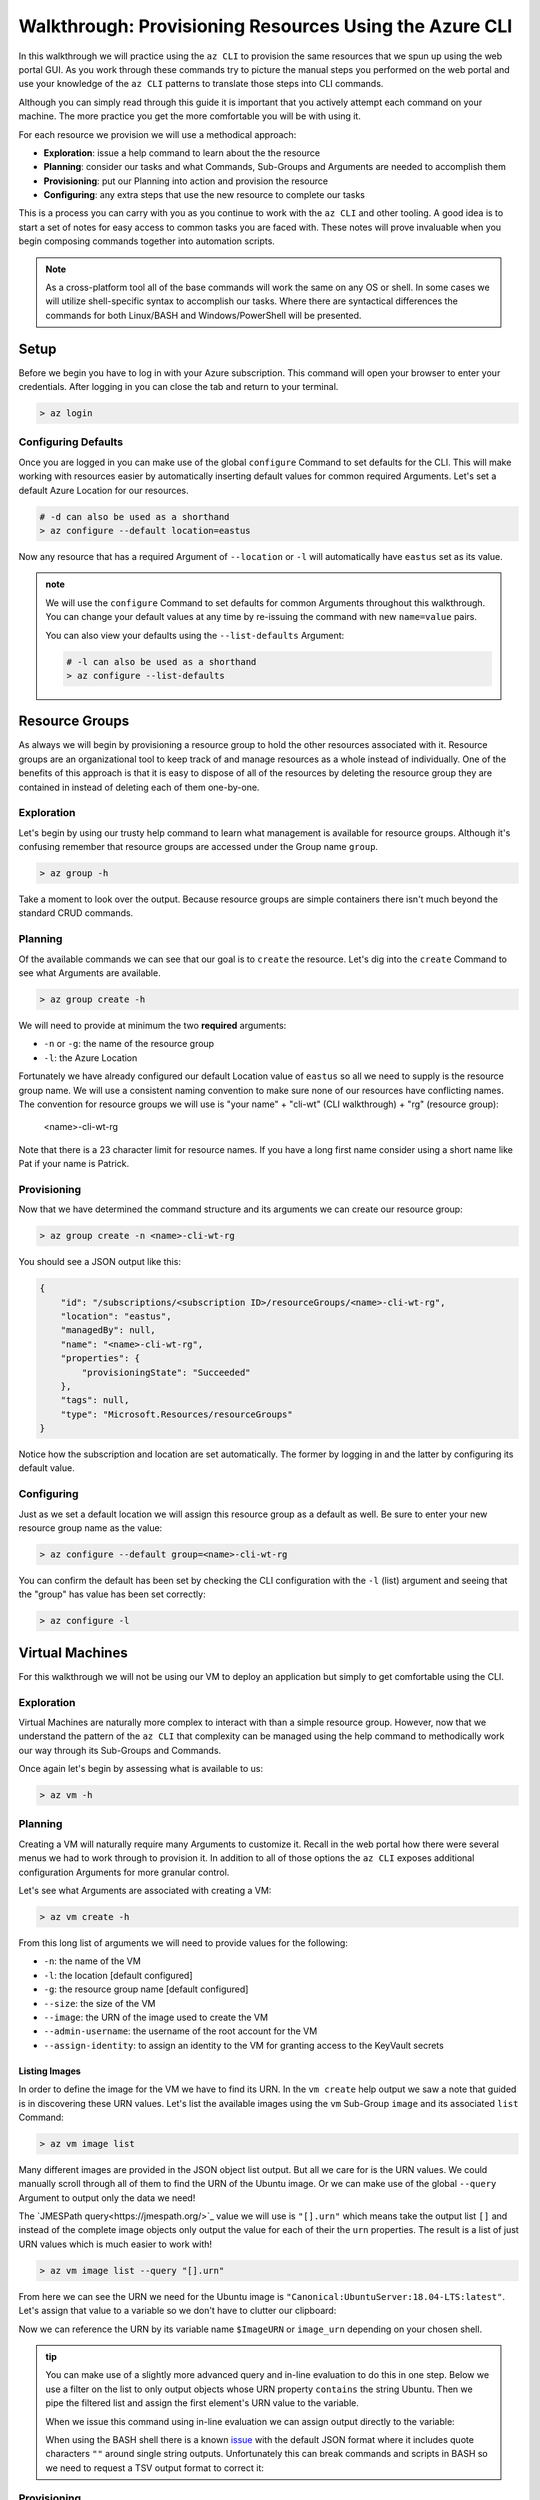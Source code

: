 .. _walkthrough_az-cli:

=======================================================
Walkthrough: Provisioning Resources Using the Azure CLI
=======================================================

In this walkthrough we will practice using the ``az CLI`` to provision the same resources that we spun up using the web portal GUI. As you work through these commands try to picture the manual steps you performed on the web portal and use your knowledge of the ``az CLI`` patterns to translate those steps into CLI commands.

Although you can simply read through this guide it is important that you actively attempt each command on your machine. The more practice you get the more comfortable you will be with using it.

For each resource we provision we will use a methodical approach:

- **Exploration**: issue a help command to learn about the the resource
- **Planning**: consider our tasks and what Commands, Sub-Groups and Arguments are needed to accomplish them
- **Provisioning**: put our Planning into action and provision the resource
- **Configuring**: any extra steps that use the new resource to complete our tasks

This is a process you can carry with you as you continue to work with the ``az CLI`` and other tooling. A good idea is to start a set of notes for easy access to common tasks you are faced with. These notes will prove invaluable when you begin composing commands together into automation scripts. 

.. note::

    As a cross-platform tool all of the base commands will work the same on any OS or shell. In some cases we will utilize shell-specific syntax to accomplish our tasks. Where there are syntactical differences the commands for both Linux/BASH and Windows/PowerShell will be presented.

Setup
=====

Before we begin you have to log in with your Azure subscription. This command will open your browser to enter your credentials. After logging in you can close the tab and return to your terminal.

.. sourcecode:: powershell

    > az login

Configuring Defaults
--------------------

Once you are logged in you can make use of the global ``configure`` Command to set defaults for the CLI. This will make working with resources easier by automatically inserting default values for common required Arguments. Let's set a default Azure Location for our resources.

.. sourcecode:: powershell

    # -d can also be used as a shorthand 
    > az configure --default location=eastus

Now any resource that has a required Argument of ``--location`` or ``-l`` will automatically have ``eastus`` set as its value.

.. admonition:: note

    We will use the ``configure`` Command to set defaults for common Arguments throughout this walkthrough. You can change your default values at any time by re-issuing the command with new ``name=value`` pairs. 
    
    You can also view your defaults using the ``--list-defaults`` Argument:

    .. sourcecode:: powershell

        # -l can also be used as a shorthand
        > az configure --list-defaults

Resource Groups
===============

As always we will begin by provisioning a resource group to hold the other resources associated with it. Resource groups are an organizational tool to keep track of and manage resources as a whole instead of individually. One of the benefits of this approach is that it is easy to dispose of all of the resources by deleting the resource group they are contained in instead of deleting each of them one-by-one.

Exploration
-----------

Let's begin by using our trusty help command to learn what management is available for resource groups. Although it's confusing remember that resource groups are accessed under the Group name ``group``.  

.. sourcecode:: powershell

    > az group -h

Take a moment to look over the output. Because resource groups are simple containers there isn't much beyond the standard CRUD commands.

Planning
--------

Of the available commands we can see that our goal is to ``create`` the resource. Let's dig into the ``create`` Command to see what Arguments are available.

.. sourcecode:: powershell

    > az group create -h

We will need to provide at minimum the two **required** arguments:

- ``-n`` or ``-g``: the name of the resource group
- ``-l``: the Azure Location

Fortunately we have already configured our default Location value of ``eastus`` so all we need to supply is the resource group name. We will use a consistent naming convention to make sure none of our resources have conflicting names. The convention for resource groups we will use is "your name" + "cli-wt" (CLI walkthrough) + "rg" (resource group):

    <name>-cli-wt-rg

Note that there is a 23 character limit for resource names. If you have a long first name consider using a short name like Pat if your name is Patrick.

Provisioning
------------

Now that we have determined the command structure and its arguments we can create our resource group:

.. sourcecode:: powershell

    > az group create -n <name>-cli-wt-rg

You should see a JSON output like this:

.. sourcecode:: bash

    {
        "id": "/subscriptions/<subscription ID>/resourceGroups/<name>-cli-wt-rg",
        "location": "eastus",
        "managedBy": null,
        "name": "<name>-cli-wt-rg",
        "properties": {
            "provisioningState": "Succeeded"
        },
        "tags": null,
        "type": "Microsoft.Resources/resourceGroups"
    }

Notice how the subscription and location are set automatically. The former by logging in and the latter by configuring its default value.

Configuring
-----------

Just as we set a default location we will assign this resource group as a default as well. Be sure to enter your new resource group name as the value:

.. sourcecode:: powershell

    > az configure --default group=<name>-cli-wt-rg

You can confirm the default has been set by checking the CLI configuration with the ``-l`` (list) argument and seeing that the "group" has value has been set correctly:

.. sourcecode:: powershell

    > az configure -l

Virtual Machines
================

For this walkthrough we will not be using our VM to deploy an application but simply to get comfortable using the CLI. 

Exploration
-----------

Virtual Machines are naturally more complex to interact with than a simple resource group. However, now that we understand the pattern of the ``az CLI`` that complexity can be managed using the help command to methodically work our way through its Sub-Groups and Commands.

Once again let's begin by assessing what is available to us:

.. sourcecode:: powershell

    > az vm -h

Planning
--------

Creating a VM will naturally require many Arguments to customize it. Recall in the web portal how there were several menus we had to work through to provision it. In addition to all of those options the ``az CLI`` exposes additional configuration Arguments for more granular control. 

Let's see what Arguments are associated with creating a VM:

.. sourcecode:: powershell

    > az vm create -h

From this long list of arguments we will need to provide values for the following:

- ``-n``: the name of the VM
- ``-l``: the location [default configured]
- ``-g``: the resource group name [default configured]
- ``--size``: the size of the VM
- ``--image``: the URN of the image used to create the VM
- ``--admin-username``: the username of the root account for the VM
- ``--assign-identity``: to assign an identity to the VM for granting access to the KeyVault secrets

Listing Images
^^^^^^^^^^^^^^

In order to define the image for the VM we have to find its URN. In the ``vm create`` help output we saw a note that guided is in discovering these URN values. Let's list the available images using the ``vm`` Sub-Group ``image`` and its associated ``list`` Command:

.. sourcecode:: powershell

    > az vm image list

Many different images are provided in the JSON object list output. But all we care for is the URN values. We could manually scroll through all of them to find the URN of the Ubuntu image. Or we can make use of the global ``--query`` Argument to output only the data we need!

The `JMESPath query<https://jmespath.org/>`_ value we will use is ``"[].urn"`` which means take the output list ``[]`` and instead of the complete image objects only output the value for each of their the ``urn`` properties. The result is a list of just URN values which is much easier to work with!

.. sourcecode:: powershell

    > az vm image list --query "[].urn"

From here we can see the URN we need for the Ubuntu image is ``"Canonical:UbuntuServer:18.04-LTS:latest"``. Let's assign that value to a variable so we don't have to clutter our clipboard:

.. sourcecode:: powershell
    :caption: on Windows/PowerShell

    > $ImageURN="Canonical:UbuntuServer:18.04-LTS:latest"

.. sourcecode:: bash
    :caption: on Linux/BASH

    $ image_urn="Canonical:UbuntuServer:18.04-LTS:latest"

Now we can reference the URN by its variable name ``$ImageURN`` or ``image_urn`` depending on your chosen shell.

.. admonition:: tip

    You can make use of a slightly more advanced query and in-line evaluation to do this in one step. Below we use a filter on the list to only output objects whose URN property ``contains`` the string Ubuntu. Then we pipe the filtered list and assign the first element's URN value to the variable.

    .. sourcecode:: powershell
        :caption: filtering the image list

        > az vm image list --query "[? contains(urn, 'Ubuntu')] | [0].urn"

    When we issue this command using in-line evaluation we can assign output directly to the variable:

    .. sourcecode:: powershell
        :caption: Windows/PowerShell

        > $ImageURN="$(az vm image list --query "[? contains(urn, 'Ubuntu')] | [0].urn")" 

    When using the BASH shell there is a known `issue <https://github.com/Azure/azure-cli/issues/8401>`_ with the default JSON format where it includes quote characters ``""`` around single string outputs. Unfortunately this can break commands and scripts in BASH so we need to request a TSV output format to correct it:

    .. sourcecode:: bash
        :caption: Linux/BASH

        # -o: tsv sets the output to TSV format to remove the double quote characters
        $ image_urn="$(az vm image list --query "[? contains(urn, 'Ubuntu')] | [0].urn" -o tsv)" 

Provisioning
------------

Now that we have our image URN we can provision the VM. We will use the following values for the remaining arguments:

- ``-n``: <name>-linux-vm
- ``--size``: Standard_B2s
- ``--admin-username``: student
- ``--image``: the image URN [stored in a variable]

.. note::

    It is important that you use these exact values so that it is easier to help you if something goes wrong along the way.

Let's create our VM! Note that this command will take some time to complete.

.. sourcecode:: powershell
    :caption: Windows/PowerShell

    > az vm create -n <name>-linux-vm --size "Standard_B2s" --image "$ImageURN" --admin-username "student" --assign-identity

.. sourcecode:: bash
    :caption: Linux/BASH

    $ az vm create -n <name>-linux-vm --size "Standard_B2s" --image "$image_urn" --admin-username "student" --assign-identity

You should receive an output like this:

.. sourcecode:: bash

    {
        "fqdns": "",
        "id": "/subscriptions/<subscription ID>/resourceGroups/<name>-cli-wt-rg/providers/Microsoft.Compute/virtualMachines/<name>-linux-vm",
        "identity": {
            "systemAssignedIdentity": "<vm object ID>",
            "userAssignedIdentities": {}
        },
        "location": "eastus",
        "macAddress": "00-0D-3A-18-98-5F",
        "powerState": "VM running",
        "privateIpAddress": "10.0.0.4",
        "publicIpAddress": "13.72.111.180",
        "resourceGroup": "<name>-cli-wt-rg",
        "zones": ""
    }

Notice how the default resource group value you set earlier was automatically included along with the subscription and location.  

Configuring
-----------

Before we continue let's set this VM as the default:

.. sourcecode:: bash

    $ az configure --default vm=<name>-linux-vm

Next let's use the VM ``show`` Command to view all of the details of our new VM. The ``show`` Command requires the following Arguments:

- ``-n``: VM name (``--ids`` can be used in place of the name)
- ``-g``: the resource group the VM is in
- ``--subscription``: the subscription the VM is a part of

Since we have configured default values for each of these arguments we do not need to provide any of them to issue the command:

.. sourcecode:: bash

    $ az vm show

If you configured the default VM correctly you should receive a lengthy output object representing the state and configuration of the new VM. We will make use of the ``show`` Command when granting access to the KeyVault in the following section.

KeyVault Secrets
================

As our final step we will provision and configure our KeyVault.

Exploration
-----------

First explore the command using the ``keyvault`` Group name:

.. sourcecode:: powershell

    > az keyvault -h

From the KeyVault help we will need to use the ``secret`` Sub-Group along with the ``create`` and ``set-policy`` Commands.

Planning
--------

Looking back on the steps we performed in the web portal we will need to:

- create a KeyVault
- add a secret for the database connection string
- grant permission to the VM so it can access the connection string secret

Creating a KeyVault
^^^^^^^^^^^^^^^^^^^

To create a KeyVault we need to know what arguments it requires. Let's use the help command:

.. sourcecode:: powershell

    > az keyvault create -h

From the list of arguments we will need to provide:

- ``-n``: the name of the KeyVault
- ``-g``: the resource group name [default configured]
- ``-l``: the location [default configured]

Adding a Connection String Secret
^^^^^^^^^^^^^^^^^^^^^^^^^^^^^^^^^

Let's see what command and arguments we need for creating the connection string secret:

.. sourcecode:: powershell

    > az keyvault secret -h

We can see that the ``set`` command is used to create or update a secret. What arguments does it require?

.. sourcecode:: powershell

    > az keyvault secret set -h

We will need to provide:

- ``-n``: the name of the secret
- ``--value``: the value of the secret
- ``--vault-name``: the name of the KeyVault the secret belongs to

Granting VM Access to the KeyVault
^^^^^^^^^^^^^^^^^^^^^^^^^^^^^^^^^^

After we provision the KeyVault we will need to set its access policy to allow the VM to read the connection string secret. Let's see what arguments the ``set-policy`` command takes:

.. sourcecode:: powershell

    > az keyvault set-policy -h

We will need to provide:

- ``-n``: the name of the KeyVault
- ``-g``: the resource group it belongs to [default configured]
- ``--object-id``: the VM object ID that uniquely identifies it for granting access
- ``--secret-permissions``: space-separated list of access permissions to secrets to grant the VM

We will discuss how the ``--object-id`` and ``--secret-permissions`` arguments will be defined in the KeyVault Configuration section.

Provisioning
------------

First let's create the KeyVault itself. KeyVaults, unlike most other resources, have names that **must be globally unique across all Azure accounts**. For this reason we will need to use a unique pattern: 

    ``lc-<YY>-<name>-kv`` with ``YY`` standing for the current 2-digit year. 
    
This pattern should be unique but if you share a name with another student in the class just append your favorite number to the end and make note of it if requesting help from your instructor.

Before issuing the command let's store the KeyVault name in a variable since we will be using it more than once throughout our remaining tasks:

.. sourcecode:: powershell
    :caption: Windows/PowerShell

    > $KeyVaultName="lc-20-<name>-kv"
    > az keyvault create -n "$KeyVaultName"

.. sourcecode:: bash
    :caption: Linux/BASH

    $ keyvault_name="lc-20-<name>-kv"
    $ az keyvault create -n "$keyvault_name"

After the KeyVault has been provisioned let's set the connection string secret name and value:

- ``--vault-name``: the KeyVault name [stored in a variable]
- ``name``: "ConnectionStrings--Default"
- ``value``: "server=localhost;port=3306;database=coding_events;user=coding_events;password=launchcode"

.. admonition:: tip

    Recall that secrets are like the other JSON entries in ``application.properties`` that we need to keep private and out of version control. The ``--`` is used as shorthand to define properties of JSON objects in a single "flat" string for the CLI command. In this case it is used to define a property called ``Default`` of a ``ConnectionStrings`` JSON object that would look like this:

    .. sourcecode:: json

        "ConnectionStrings": {
            "Default": "<connection string value>"
        }

.. sourcecode:: powershell
    :caption: Windows/PowerShell

    > az keyvault secret set --vault-name "$KeyVaultName" -n "ConnectionStrings--Default" --value "server=localhost;port=3306;database=coding_events;user=coding_events;password=launchcode"

.. sourcecode:: bash
    :caption: Linux/BASH

    $ az keyvault secret set --vault-name "$keyvault_name" -n "ConnectionStrings--Default" --value "server=localhost;port=3306;database=coding_events;user=coding_events;password=launchcode"

Configuring
-----------

Now that the KeyVault and connection string secret have been managed, all that remains is to to set the access policy for the VM. Earlier we listed two arguments needed for the ``set-policy`` KeyVault command that whose values weren't immediately obvious, the ``--object-id`` and ``--secret-permissions``.

Getting the VM Object ID
^^^^^^^^^^^^^^^^^^^^^^^^

In order to grant access to a resource we need to provide a unique identifier for it. Earlier when we provisioned our VM we used the ``--assign-identity`` argument to generate and assign a **service principal identifier**. Azure documentation refers to this identifier as either a **principal ID** or an **object ID**. 

The VM ``show`` command provided us with a JSON object of configuration details. Issue the ``show`` command again and look for the ``identity`` object property. Within this sub-object is the ``principalId`` that we need.

We can capture this value in a variable by combining the VM ``show`` command with a ``--query`` filter:

.. sourcecode:: powershell
    :caption: Windows/PowerShell

    > $VmObjectId="$(az vm show --query "identity.principalId")"

.. sourcecode:: bash
    :caption: Linux/BASH

    $ vm_object_id="$(az vm show --query "identity.principalId" -o tsv)"

.. tip::

    While exploring the VM Group you may have noticed a Sub-Group called ``identity`` which is a shortcut for accessing the same information. How would you modify your command and ``--query`` to use this Sub-Group instead?

Least-Privileged Access
^^^^^^^^^^^^^^^^^^^^^^^

The ``--secret-permissions`` argument accepts a space-separated list of permissions you would like to grant to the given resource object, our VM in this case. Of the many available permissions which should we choose to grant and why?

In an ideal world your resources interact responsibly with each other and everything goes according to plan. But there can be disastrous consequences if they are given greater access privileges than needed to support that plan. 

Whenever you are granting permissions you want to follow the concept of **least-privileged access**: 

.. tip::

    Granting **least-privileged access** means to grant the bare minimum permissions needed to support the **current use case**.

Mistakes can happen within your team due to bugs or misconfigurations that, without access restriction, can result in havoc. For example, imagine a VM that due to a bug and broad access ends up deleting or overwriting mission-critical KeyVault secrets. If instead its access were restricted initially the result would have just been a crash report when its bugged request was rejected by the access policy. 

Even worse is the threat of a malicious user that gains access to a resource within the system. Many of the high-profile security failures you hear about were predicated on an attacker exploiting an over-privileged resource to do things it was never intended to do. Without proper access control these sorts of scenarios are a real threat to the work you do.

Never grant broad access because "we might need it later" or out of laziness. Granting additional access permissions is trivial if needed in the future by simply issuing another ``set-policy`` command. However, if you grant broad permissions from the start it can be challenging at best to undo the actions that an over-privileged service performs when misused. It is important to always review the available access permissions and consider their ramifications before granting them. 

In our case the API hosted by the VM only needs the ability to *read* from its KeyVault. It has no need for writing or deletion capabilities. The minimum permissions we need to grant to the VM to support this use case are:

- ``list``: for accessing the names of secrets
- ``get``: for accessing the individual secret values

Granting VM Access
^^^^^^^^^^^^^^^^^^

It's now time to issue our final command:

.. sourcecode:: powershell
    :caption: Windows/PowerShell

    > az keyvault set-policy -n "$KeyVaultName" --object-id "$VmObjectId" --secret-permissions get list 

.. sourcecode:: bash
    :caption: Linux/BASH

    $ az keyvault set-policy -n "$keyvault_name" --object-id "$vm_object_id" --secret-permissions get list

If everything went well you should get a confirmation output with a new entry under ``properties.accessPolicies`` for our VM that looks like this:

.. sourcecode:: json

    {
        "applicationId": null,
        "objectId": "<vm object ID>",
        "permissions": {
          "certificates": null,
          "keys": null,
          "secrets": [
            "get",
            "list"
          ],
          "storage": null
        },
        "tenantId": "<azure directory ID>"
    }

Next Step
=========

Before moving on let's revisit the web portal and see all the resources we created. Look for your CLI walkthrough resource group. Take a few minutes to see how all of the configurations you performed from the CLI resulted in the same resources as the ones you provisioned before. Remember that the CLI and GUI are just *interfaces* for interacting with the central API that backs them. 

After reviewing your resources it's time to clean up after ourselves by deleting the resource group. This will delete all of the resources contained in it so we don't use up our subscription credits. Notice how we don't have to specify the group because it has been set as a default:

.. sourcecode:: powershell

    # when prompted enter y for yes
    > az group delete

.. todo:: discuss using service principals for CLI use vs logging in? refer to the addition of our personal account in the access policies list

Congratulations on learning a new way of managing your Azure resources. Now that you have tried both the CLI and GUI, which do you prefer and why? Take a moment to consider how all of these steps could be accomplished in a single command by composing them into a script. When you are ready head over to the :ref:`walkthrough_ws-iis` article to learn about provisioning and configuring a new type of VM -- the Windows Server!